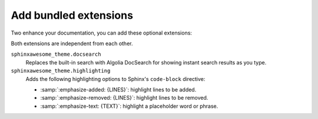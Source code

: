 Add bundled extensions
----------------------

Two enhance your documentation,
you can add these optional extensions:

.. code-block:: python
   :caption: File: conf.py

   extensions += [
      "sphinxawesome_theme.docsearch",
      "sphinxawesome_theme.highlighting",
   ]

Both extensions are independent from each other.

``sphinxawesome_theme.docsearch``
   Replaces the built-in search with Algolia DocSearch for showing instant search results as you type.

``sphinxawesome_theme.highlighting``
   Adds the following highlighting options to Sphinx's ``code-block`` directive:

   - :samp:`:emphasize-added: {LINES}`: highlight lines to be added.
   - :samp:`:emphasize-removed: {LINES}`: highlight lines to be removed.
   - :samp:`:emphasize-text: {TEXT}`: highlight a placeholder word or phrase.

.. seealso::

   :ref:`sec:docsearch`,
   :doc:`/demo/code-blocks`,
   :confval:`sphinx:extensions`
